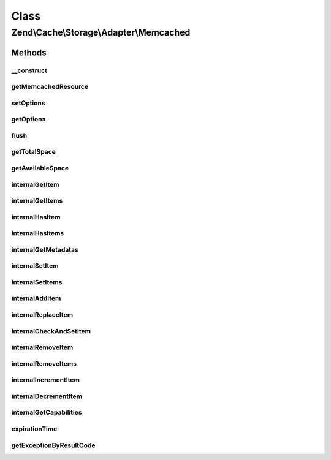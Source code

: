 .. Cache/Storage/Adapter/Memcached.php generated using docpx on 01/30/13 03:02pm


Class
*****

Zend\\Cache\\Storage\\Adapter\\Memcached
========================================

Methods
-------

__construct
+++++++++++

.. function:: __construct()


    Constructor

    :param null|array|Traversable|MemcachedOptions: 

    :throws Exception\ExceptionInterface: 



getMemcachedResource
++++++++++++++++++++

.. function:: getMemcachedResource()


    Initialize the internal memcached resource

    :rtype: MemcachedResource 



setOptions
++++++++++

.. function:: setOptions()


    Set options.

    :param array|Traversable|MemcachedOptions: 

    :rtype: Memcached 

    :see:  



getOptions
++++++++++

.. function:: getOptions()


    Get options.

    :rtype: MemcachedOptions 

    :see:  



flush
+++++

.. function:: flush()


    Flush the whole storage

    :rtype: bool 



getTotalSpace
+++++++++++++

.. function:: getTotalSpace()


    Get total space in bytes

    :rtype: int|float 



getAvailableSpace
+++++++++++++++++

.. function:: getAvailableSpace()


    Get available space in bytes

    :rtype: int|float 



internalGetItem
+++++++++++++++

.. function:: internalGetItem()


    Internal method to get an item.

    :param string: 
    :param bool: 
    :param mixed: 

    :rtype: mixed Data on success, null on failure

    :throws: Exception\ExceptionInterface 



internalGetItems
++++++++++++++++

.. function:: internalGetItems()


    Internal method to get multiple items.

    :param array: 

    :rtype: array Associative array of keys and values

    :throws: Exception\ExceptionInterface 



internalHasItem
+++++++++++++++

.. function:: internalHasItem()


    Internal method to test if an item exists.

    :param string: 

    :rtype: bool 

    :throws: Exception\ExceptionInterface 



internalHasItems
++++++++++++++++

.. function:: internalHasItems()


    Internal method to test multiple items.

    :param array: 

    :rtype: array Array of found keys

    :throws: Exception\ExceptionInterface 



internalGetMetadatas
++++++++++++++++++++

.. function:: internalGetMetadatas()


    Get metadata of multiple items

    :param array: 

    :rtype: array Associative array of keys and metadata

    :throws: Exception\ExceptionInterface 



internalSetItem
+++++++++++++++

.. function:: internalSetItem()


    Internal method to store an item.

    :param string: 
    :param mixed: 

    :rtype: bool 

    :throws: Exception\ExceptionInterface 



internalSetItems
++++++++++++++++

.. function:: internalSetItems()


    Internal method to store multiple items.

    :param array: 

    :rtype: array Array of not stored keys

    :throws: Exception\ExceptionInterface 



internalAddItem
+++++++++++++++

.. function:: internalAddItem()


    Add an item.

    :param string: 
    :param mixed: 

    :rtype: bool 

    :throws: Exception\ExceptionInterface 



internalReplaceItem
+++++++++++++++++++

.. function:: internalReplaceItem()


    Internal method to replace an existing item.

    :param string: 
    :param mixed: 

    :rtype: bool 

    :throws: Exception\ExceptionInterface 



internalCheckAndSetItem
+++++++++++++++++++++++

.. function:: internalCheckAndSetItem()


    Internal method to set an item only if token matches

    :param mixed: 
    :param string: 
    :param mixed: 

    :rtype: bool 

    :throws: Exception\ExceptionInterface 

    :see:  
    :see:  



internalRemoveItem
++++++++++++++++++

.. function:: internalRemoveItem()


    Internal method to remove an item.

    :param string: 

    :rtype: bool 

    :throws: Exception\ExceptionInterface 



internalRemoveItems
+++++++++++++++++++

.. function:: internalRemoveItems()


    Internal method to remove multiple items.

    :param array: 

    :rtype: array Array of not removed keys

    :throws: Exception\ExceptionInterface 



internalIncrementItem
+++++++++++++++++++++

.. function:: internalIncrementItem()


    Internal method to increment an item.

    :param string: 
    :param int: 

    :rtype: int|bool The new value on success, false on failure

    :throws: Exception\ExceptionInterface 



internalDecrementItem
+++++++++++++++++++++

.. function:: internalDecrementItem()


    Internal method to decrement an item.

    :param string: 
    :param int: 

    :rtype: int|bool The new value on success, false on failure

    :throws: Exception\ExceptionInterface 



internalGetCapabilities
+++++++++++++++++++++++

.. function:: internalGetCapabilities()


    Internal method to get capabilities of this adapter

    :rtype: Capabilities 



expirationTime
++++++++++++++

.. function:: expirationTime()


    Get expiration time by ttl
    
    Some storage commands involve sending an expiration value (relative to
    an item or to an operation requested by the client) to the server. In
    all such cases, the actual value sent may either be Unix time (number of
    seconds since January 1, 1970, as an integer), or a number of seconds
    starting from current time. In the latter case, this number of seconds
    may not exceed 60*60*24*30 (number of seconds in 30 days); if the
    expiration value is larger than that, the server will consider it to be
    real Unix time value rather than an offset from current time.

    :rtype: int 



getExceptionByResultCode
++++++++++++++++++++++++

.. function:: getExceptionByResultCode()


    Generate exception based of memcached result code

    :param int: 

    :rtype: Exception\RuntimeException 

    :throws: Exception\InvalidArgumentException On success code



